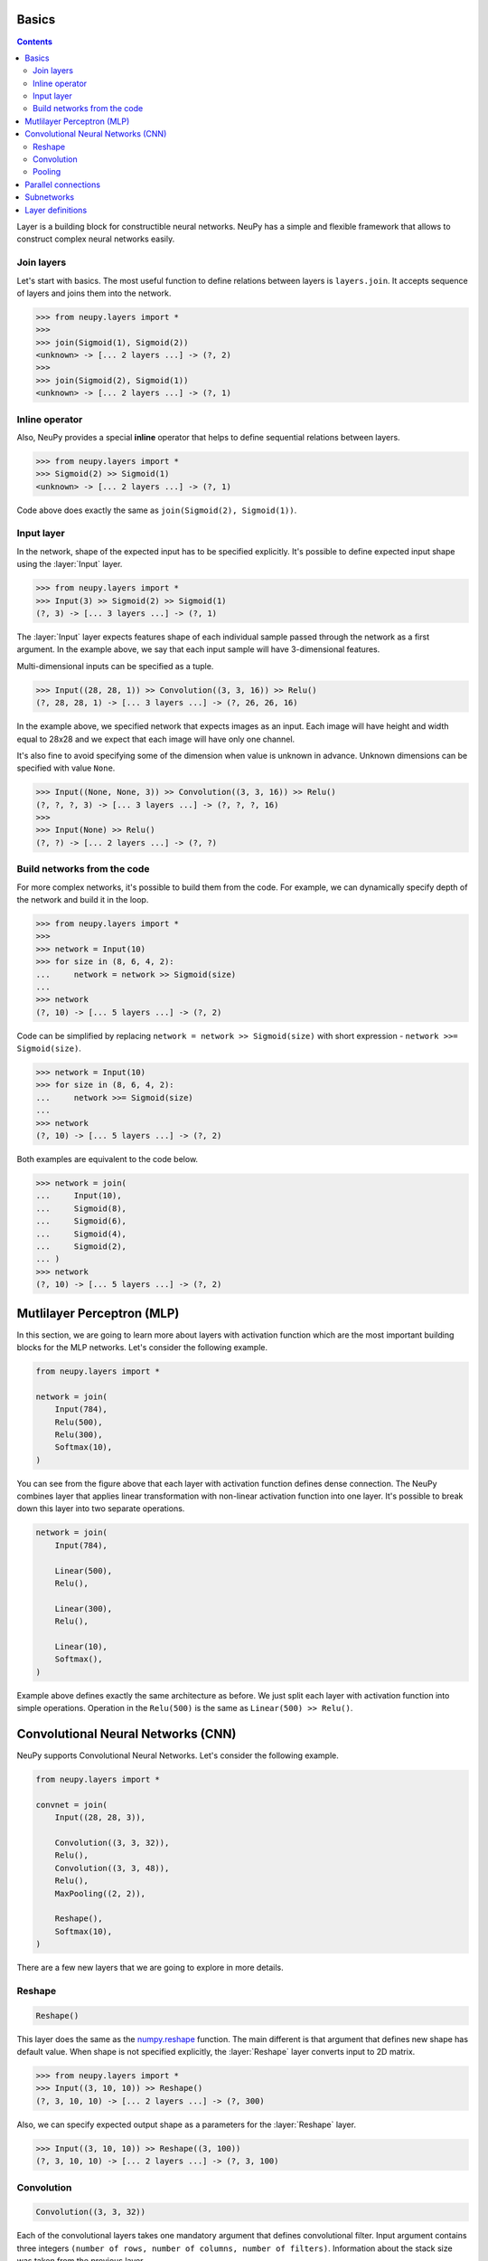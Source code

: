 .. _layers-basics:

Basics
======

.. contents::

Layer is a building block for constructible neural networks. NeuPy has a simple and flexible framework that allows to construct complex neural networks easily.

Join layers
-----------

Let's start with basics. The most useful function to define relations between layers is ``layers.join``. It accepts sequence of layers and joins them into the network.

.. code-block:: python

    >>> from neupy.layers import *
    >>>
    >>> join(Sigmoid(1), Sigmoid(2))
    <unknown> -> [... 2 layers ...] -> (?, 2)
    >>>
    >>> join(Sigmoid(2), Sigmoid(1))
    <unknown> -> [... 2 layers ...] -> (?, 1)


Inline operator
---------------

Also, NeuPy provides a special **inline** operator that helps to define sequential relations between layers.

.. code-block:: python

    >>> from neupy.layers import *
    >>> Sigmoid(2) >> Sigmoid(1)
    <unknown> -> [... 2 layers ...] -> (?, 1)

Code above does exactly the same as ``join(Sigmoid(2), Sigmoid(1))``.

Input layer
-----------

In the network, shape of the expected input has to be specified explicitly. It's possible to define expected input shape using the :layer:`Input` layer.

.. code-block:: python

    >>> from neupy.layers import *
    >>> Input(3) >> Sigmoid(2) >> Sigmoid(1)
    (?, 3) -> [... 3 layers ...] -> (?, 1)

The :layer:`Input` layer expects features shape of each individual sample passed through the network as a first argument. In the example above, we say that each input sample will have 3-dimensional features.

Multi-dimensional inputs can be specified as a tuple.

.. code-block:: python

    >>> Input((28, 28, 1)) >> Convolution((3, 3, 16)) >> Relu()
    (?, 28, 28, 1) -> [... 3 layers ...] -> (?, 26, 26, 16)

In the example above, we specified network that expects images as an input. Each image will have height and width equal to 28x28 and we expect that each image will have only one channel.

It's also fine to avoid specifying some of the dimension when value is unknown in advance. Unknown dimensions can be specified with value ``None``.

.. code-block:: python

    >>> Input((None, None, 3)) >> Convolution((3, 3, 16)) >> Relu()
    (?, ?, ?, 3) -> [... 3 layers ...] -> (?, ?, ?, 16)
    >>>
    >>> Input(None) >> Relu()
    (?, ?) -> [... 2 layers ...] -> (?, ?)

Build networks from the code
----------------------------

For more complex networks, it's possible to build them from the code. For example, we can dynamically specify depth of the network and build it in the loop.

.. code-block:: python

    >>> from neupy.layers import *
    >>>
    >>> network = Input(10)
    >>> for size in (8, 6, 4, 2):
    ...     network = network >> Sigmoid(size)
    ...
    >>> network
    (?, 10) -> [... 5 layers ...] -> (?, 2)

Code can be simplified by replacing ``network = network >> Sigmoid(size)`` with short expression - ``network >>= Sigmoid(size)``.

.. code-block:: python

    >>> network = Input(10)
    >>> for size in (8, 6, 4, 2):
    ...     network >>= Sigmoid(size)
    ...
    >>> network
    (?, 10) -> [... 5 layers ...] -> (?, 2)

Both examples are equivalent to the code below.

.. code-block:: python

    >>> network = join(
    ...     Input(10),
    ...     Sigmoid(8),
    ...     Sigmoid(6),
    ...     Sigmoid(4),
    ...     Sigmoid(2),
    ... )
    >>> network
    (?, 10) -> [... 5 layers ...] -> (?, 2)

.. raw:: html

    <br>

Mutlilayer Perceptron (MLP)
===========================

In this section, we are going to learn more about layers with activation function which are the most important building blocks for the MLP networks. Let's consider the following example.

.. code-block:: python

    from neupy.layers import *

    network = join(
        Input(784),
        Relu(500),
        Relu(300),
        Softmax(10),
    )

.. figure:: images/feedforward-graph-connection.png
    :align: center
    :alt: Feedforward connections in NeuPy

You can see from the figure above that each layer with activation function defines dense connection. The NeuPy combines layer that applies linear transformation with non-linear activation function into one layer. It's possible to break down this layer into two separate operations.

.. code-block:: python

    network = join(
        Input(784),

        Linear(500),
        Relu(),

        Linear(300),
        Relu(),

        Linear(10),
        Softmax(),
    )

Example above defines exactly the same architecture as before. We just split each layer with activation function into simple operations. Operation in the ``Relu(500)`` is the same as ``Linear(500) >> Relu()``.

Convolutional Neural Networks (CNN)
===================================

NeuPy supports Convolutional Neural Networks. Let's consider the following example.

.. code-block:: python

    from neupy.layers import *

    convnet = join(
        Input((28, 28, 3)),

        Convolution((3, 3, 32)),
        Relu(),
        Convolution((3, 3, 48)),
        Relu(),
        MaxPooling((2, 2)),

        Reshape(),
        Softmax(10),
    )

.. figure:: images/conv-graph-connection.png
    :align: center
    :alt: Convolutional Neural Network in NeuPy

There are a few new layers that we are going to explore in more details.

Reshape
-------

.. code-block:: python

    Reshape()

This layer does the same as the `numpy.reshape <https://docs.scipy.org/doc/numpy/reference/generated/numpy.reshape.html>`_ function. The main different is that argument that defines new shape has default value. When shape is not specified explicitly, the :layer:`Reshape` layer converts input to 2D matrix.

.. code-block:: python

    >>> from neupy.layers import *
    >>> Input((3, 10, 10)) >> Reshape()
    (?, 3, 10, 10) -> [... 2 layers ...] -> (?, 300)

Also, we can specify expected output shape as a parameters for the :layer:`Reshape` layer.

.. code-block:: python

    >>> Input((3, 10, 10)) >> Reshape((3, 100))
    (?, 3, 10, 10) -> [... 2 layers ...] -> (?, 3, 100)

Convolution
-----------

.. code-block:: python

    Convolution((3, 3, 32))

Each of the convolutional layers takes one mandatory argument that defines convolutional filter. Input argument contains three integers ``(number of rows, number of columns, number of filters)``. Information about the stack size was taken from the previous layer.

NeuPy supports only 2D convolution, but it's trivial to make a 1D convolution. We can, for instance, set up width equal to ``1`` like in the following example.

.. code-block:: python

    >>> from neupy.layers import *
    >>> join(
    ...     Input((10, 30)),
    ...     Reshape((10, 1, 30)),
    ...     Convolution((3, 1, 16)),
    ... )

Convolutional layer has a few other attributes that you can modify. You can check the :layer:`Convolutional <Convolution>` layer's documentation and find more information about its arguments.

Pooling
-------

.. code-block:: python

    MaxPooling((2, 2))

Pooling layer has also one mandatory argument that defines a factor by which to downscale ``(vertical, horizontal)``. The ``(2, 2)`` value will halve the image in each dimension.

Pooling works only with 4D inputs, but you can use in case of 3D if you apply the same trick that we did for convolutional layer. You need to define one of the downscale factors equal to ``1``.

.. code-block:: python

    >>> from neupy.layers import *
    >>> join(
    ...     Input((10, 30)),
    ...     Reshape((10, 1, 30)),
    ...     MaxPooling((2, 1)),
    ... )

.. raw:: html

    <br>

Parallel connections
====================

Any connection between layers in NeuPy is a `Directional Acyclic Graph (DAG) <https://en.wikipedia.org/wiki/Directed_acyclic_graph>`_. So far we've encountered only sequential connections which is just a simple case of DAG. In NeuPy, we are allowed to build much more complex relations between layers.

.. code-block:: python

    from neupy.layers import *

    network = join(
        Input((10, 10, 3)),
        parallel([
            Convolution((3, 3, 32)) >> Relu(),
            MaxPooling((2, 2)),
        ], [
            Convolution((7, 7, 16)) >> Relu(),
        ]),
        Concatenate(),

        Reshape(),
        Softmax(10),
    )


.. figure:: images/conv-parallel-connection.png
    :align: center
    :alt: Parallel connections in NeuPy

Also its possible to define the same graph relations between layers with inline operator.

.. code-block:: python

    >>> from neupy.layers import *
    >>>
    >>> input_layer = Input((10, 10, 3))
    >>> left_branch = join(
    ...     Convolution((3, 3, 32)) >> Relu(),
    ...     MaxPooling((2, 2)),
    ... )
    >>>
    >>> right_branch = Convolution((7, 7, 16)) >> Relu()
    >>>
    >>> network = input_layer >> (left_branch | right_branch) >> Concatenate()
    >>> network = network >> Reshape() >> Softmax()

Notice that we've used new operator. The ``|`` operator helps us to define parallel connections.

.. code-block:: python

    input_layer >> (left_branch | right_branch)

and many to one

.. code-block:: python

    (left_branch | right_branch) >> Concatenate()

.. raw:: html

    <br>

.. _subnetworks:

Subnetworks
===========

**Subnetworks** is a method that improves readability of the neural network architecture. Instead of explaining, it's much easier to show the main advantage of this technique. Here is an example of the simple convolutional network.

.. code-block:: python

    from neupy.layers import *

    network = layers.join(
        Input((1, 28, 28)),

        Convolution((32, 3, 3)),
        Relu(),
        BatchNorm(),

        Convolution((48, 3, 3)),
        Relu(),
        BatchNorm(),
        MaxPooling((2, 2)),

        Convolution((64, 3, 3)),
        Relu(),
        BatchNorm(),
        MaxPooling((2, 2)),

        Reshape(),

        Relu(1024),
        BatchNorm(),

        Softmax(10),
    )

Does it look simple to you? Most likely not. However, this is a really simple neural network. It looks a bit complicated, because it contains a lot of simple layers that usually combined into one. For instance, non-linearity like :layer:`Relu` is usually built-in inside the :layer:`Convolution` layer. So instead of combining simple layers in one complicated, in NeuPy it's better to use subnetworks. Here is an example on how to re-write network's structure from the previous example in terms of subnetworks.

.. code-block:: python

    network = layers.join(
        Input((28, 28, 1)),

        Convolution((3, 3, 32)) >> Relu() >> BatchNorm(),
        Convolution((3, 3, 48)) >> Relu() >> BatchNorm(),
        MaxPooling((2, 2)),

        Convolution((3, 3, 64)) >> Relu() >> BatchNorm(),
        MaxPooling((2, 2)),

        Reshape(),

        Relu(1024) >> BatchNorm(),
        Softmax(10),
    )

As you can see, we use an ability to organize sequence of simple layer in one small network. Each subnetwork defines a sequence of simple operations. You can think about subnetworks as a simple way to define more complicated layers. But instead of creating redundant classes or functions, that define complex layers, we can define everything in place. In addition, it improves the readability, because now everybody can see order of these simple operations inside the subnetwork.

Layer definitions
=================

It's common that different papers might have different configurations for some layers, but they will refer to it in the same way. For example, saying that network uses convolutional layers, doesn't tell us much about their configurations, since convolutional layer might have some paddings or initialization for weights might be different. In order to solve this problem NeuPy allow to customize layer's definition.

.. code-block:: python

    from neupy import init
    from neupy.layers import *

    Conv = Convolution.define(
        padding='SAME',
        weight=init.XavierNormal(),
        bias=None,  # no bias
    )
    BN = BatchNorm.define(
        epsilon=1e-7,
        alpha=0.001,
    )

    network = join(
        Input((32, 32, 3)),

        Conv((3, 3, 16)) >> Relu() >> BN(),
        Conv((3, 3, 16)) >> Relu() >> BN(),
        MaxPooling((2, 2)),

        Conv((3, 3, 64)) >> Relu() >> BN(),
        Conv((3, 3, 64)) >> Relu() >> BN(),
        MaxPooling((2, 2)),

        Reshape(),
        Softmax(10),
    )
